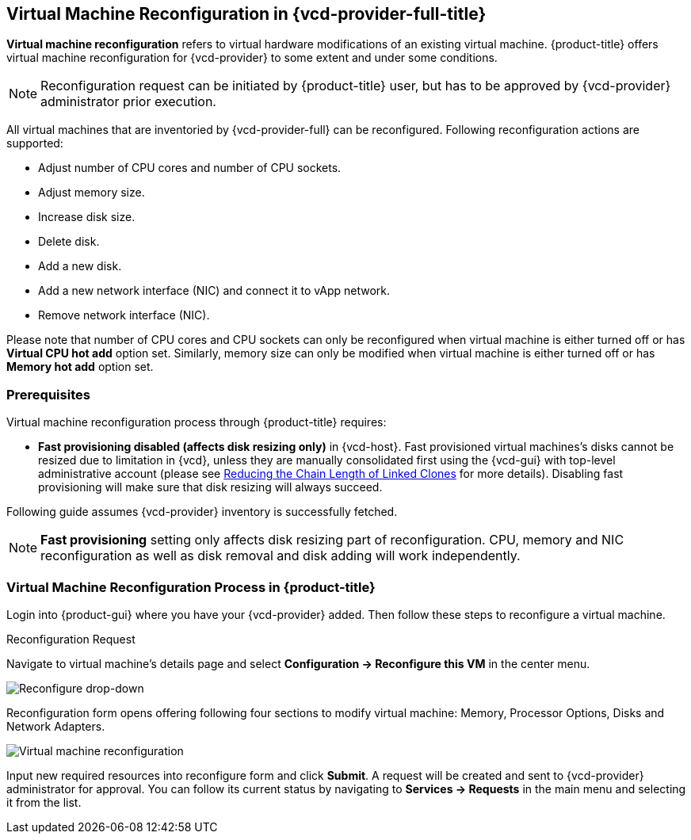 == Virtual Machine Reconfiguration in {vcd-provider-full-title}

*Virtual machine reconfiguration* refers to virtual hardware modifications of an existing
virtual machine. {product-title} offers virtual machine reconfiguration for {vcd-provider}
to some extent and under some conditions.

NOTE: Reconfiguration request can be initiated by {product-title} user,
but has to be approved by {vcd-provider} administrator prior execution.

All virtual machines that are inventoried by {vcd-provider-full} can be reconfigured. Following
reconfiguration actions are supported:

* Adjust number of CPU cores and number of CPU sockets.
* Adjust memory size.
* Increase disk size.
* Delete disk.
* Add a new disk.
* Add a new network interface (NIC) and connect it to vApp network.
* Remove network interface (NIC).

Please note that number of CPU cores and CPU sockets can only be reconfigured when virtual
machine is either turned off or has **Virtual CPU hot add** option set. Similarly, memory
size can only be modified when virtual machine is either turned off or has *Memory hot add*
option set.

=== Prerequisites
Virtual machine reconfiguration process through {product-title} requires:

* **Fast provisioning disabled (affects disk resizing only)** in {vcd-host}. Fast provisioned virtual machines's disks
  cannot be resized due to limitation in {vcd}, unless they are manually consolidated first
  using the {vcd-gui} with top-level administrative account (please see
  https://www.packtpub.com/mapt/book/virtualization_and_cloud/9781782177661/4/ch04lvl1sec47/reducing-the-chain-length-of-linked-clones[Reducing the Chain Length of Linked Clones]
  for more details). Disabling fast provisioning will make sure that disk resizing will
  always succeed.

Following guide assumes {vcd-provider} inventory is successfully fetched.

NOTE: **Fast provisioning** setting only affects disk resizing part of reconfiguration. CPU, memory and
NIC reconfiguration as well as disk removal and disk adding will work independently.

=== Virtual Machine Reconfiguration Process in {product-title}
Login into {product-gui} where you have your {vcd-provider} added. Then follow these steps to
reconfigure a virtual machine.

.Reconfiguration Request
Navigate to virtual machine's details page and select *Configuration -> Reconfigure this VM* in
the center menu.

image::../../images/reconfigure/reconfigure-dropdown.png[alt="Reconfigure drop-down"]

Reconfiguration form opens offering following four sections to modify virtual machine:
Memory, Processor Options, Disks and Network Adapters.

image::../../images/reconfigure/reconfigure.png[alt="Virtual machine reconfiguration"]

Input new required resources into reconfigure form and click **Submit**. A request will be
created and sent to {vcd-provider} administrator for approval. You can follow its current
status by navigating to **Services -> Requests** in the main menu and selecting it from the
list.
